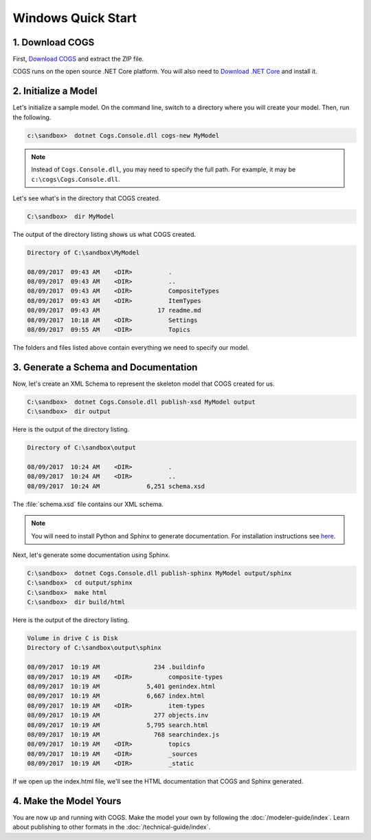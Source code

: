 Windows Quick Start
-------------------

1. Download COGS
~~~~~~~~~~~~~~~~

First, `Download COGS <http://ci.appveyor.com/api/projects/DanSmith/cogs/artifacts/Cogs.Console/bin/Release/netcoreapp2.0/Windows-CogsRelease.zip>`_ 
and extract the ZIP file.

COGS runs on the open source .NET Core platform. You will also need to 
`Download .NET Core <https://download.microsoft.com/download/7/C/3/7C310A63-13AC-49A4-9666-4CB26388F852/dotnet-runtime-2.0.0-preview2-25407-01-win-x64.exe>`_
and install it.

2. Initialize a Model
~~~~~~~~~~~~~~~~~~~~~

Let's initialize a sample model. On the command line, switch to a directory
where you will create your model. Then, run the following.

.. code-block:: doscon

    c:\sandbox>  dotnet Cogs.Console.dll cogs-new MyModel

.. note::

   Instead of ``Cogs.Console.dll``, you may need to specify the full path. For example,
   it may be ``c:\cogs\Cogs.Console.dll``.

Let's see what's in the directory that COGS created.
 
.. code-block:: doscon

    C:\sandbox>  dir MyModel

The output of the directory listing shows us what COGS created.

.. code-block:: doscon

     Directory of C:\sandbox\MyModel

     08/09/2017  09:43 AM    <DIR>          .
     08/09/2017  09:43 AM    <DIR>          ..
     08/09/2017  09:43 AM    <DIR>          CompositeTypes
     08/09/2017  09:43 AM    <DIR>          ItemTypes
     08/09/2017  09:43 AM                17 readme.md
     08/09/2017  10:18 AM    <DIR>          Settings
     08/09/2017  09:55 AM    <DIR>          Topics

The folders and files listed above contain everything we need to specify our
model.


3. Generate a Schema and Documentation
~~~~~~~~~~~~~~~~~~~~~~~~~~~~~~~~~~~~~~

Now, let's create an XML Schema to represent the skeleton model that COGS
created for us.

.. code-block:: doscon

    C:\sandbox>  dotnet Cogs.Console.dll publish-xsd MyModel output
    C:\sandbox>  dir output

Here is the output of the directory listing.

.. code-block:: doscon

       Directory of C:\sandbox\output

       08/09/2017  10:24 AM    <DIR>          .
       08/09/2017  10:24 AM    <DIR>          ..
       08/09/2017  10:24 AM             6,251 schema.xsd

The :file:`schema.xsd` file contains our XML schema.

.. note:: 

    You will need to install Python and Sphinx to generate documentation.
    For installation instructions see `here <http://www.sphinx-doc.org/en/stable/install.html>`_. 

Next, let's generate some documentation using Sphinx.

.. code-block:: doscon

    C:\sandbox>  dotnet Cogs.Console.dll publish-sphinx MyModel output/sphinx
    C:\sandbox>  cd output/sphinx
    C:\sandbox>  make html
    C:\sandbox>  dir build/html

Here is the output of the directory listing.

.. code-block:: doscon

    Volume in drive C is Disk
    Directory of C:\sandbox\output\sphinx

    08/09/2017  10:19 AM               234 .buildinfo
    08/09/2017  10:19 AM    <DIR>          composite-types
    08/09/2017  10:19 AM             5,401 genindex.html
    08/09/2017  10:19 AM             6,667 index.html
    08/09/2017  10:19 AM    <DIR>          item-types
    08/09/2017  10:19 AM               277 objects.inv
    08/09/2017  10:19 AM             5,795 search.html
    08/09/2017  10:19 AM               768 searchindex.js
    08/09/2017  10:19 AM    <DIR>          topics
    08/09/2017  10:19 AM    <DIR>          _sources
    08/09/2017  10:19 AM    <DIR>          _static

If we open up the index.html file, we'll see the HTML documentation that COGS
and Sphinx generated.

4. Make the Model Yours
~~~~~~~~~~~~~~~~~~~~~~~

You are now up and running with COGS. Make the model your own by following 
the :doc:`/modeler-guide/index`. Learn about publishing to other formats
in the :doc:`/technical-guide/index`.
